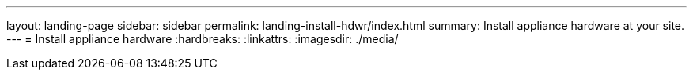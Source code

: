 ---
layout: landing-page
sidebar: sidebar
permalink: landing-install-hdwr/index.html
summary: Install appliance hardware at your site.
---
= Install appliance hardware
:hardbreaks:
:linkattrs:
:imagesdir: ./media/